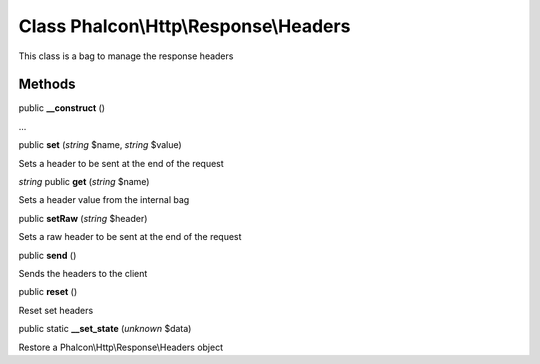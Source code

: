 Class **Phalcon\\Http\\Response\\Headers**
==========================================

This class is a bag to manage the response headers


Methods
---------

public **__construct** ()

...


public **set** (*string* $name, *string* $value)

Sets a header to be sent at the end of the request



*string* public **get** (*string* $name)

Sets a header value from the internal bag



public **setRaw** (*string* $header)

Sets a raw header to be sent at the end of the request



public **send** ()

Sends the headers to the client



public **reset** ()

Reset set headers



public static **__set_state** (*unknown* $data)

Restore a Phalcon\\Http\\Response\\Headers object



